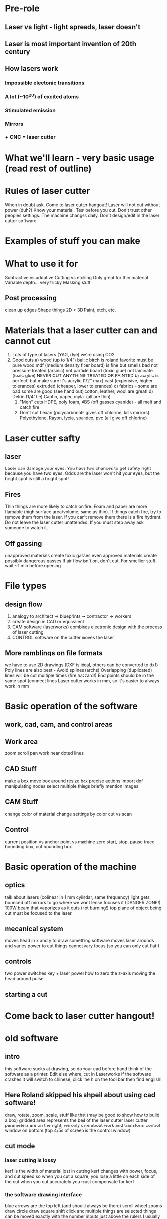 * Pre-role
** Laser vs light - light spreads, laser doesn't
** Laser is most important invention of 20th century
** How lasers work
*** Impossible electonic transitions
*** A lot (~10^20) of excited atoms
*** Stimulated emission
*** Mirrors
*** + CNC = laser cutter
* What we'll learn - very basic usage (read rest of outline)
* Rules of laser cutter
  When in doubt ask. Come to laser cutter hangout!
  Laser will not cut without power (duh?)
  Know your material.
  Test before you cut. Don't trust other peoples settings. The machine changes daily.
  Don't design/edit in the laser cutter software.
* Examples of stuff you can make
* What to use it for
  Subtractive vs addative
  Cutting vs etching
  Only great for thin material
  Variable depth... very tricky
  Masking stuff
** Post processing
   clean up edges
   Shape things 2D > 3D
   Paint, etch, etc.
* Materials that a laser cutter can and cannot cut
    0) Lots of type of lasers (YAG, dye) we're using CO2
    1) Good cuts
       a) wood (up to 1/4")
          baltic birch is roland favorite
          must be pure wood
          mdf (medium density fiber board) is fine but smells bad
          not pressure treated (arsinic)
          not particle board (toxic glue)
          not laminate (toxic glue)
          NEVER CUT ANYTHING TREATED OR PAINTED
       b) acrylic is perfect! but make sure it's acrylic (1/2" max)
          cast (expensive, higher tolerances)
          extruded (cheaper, lower tolerances)
       c) fabrics - some are bad some are good (see hand out)
          cotton, leather, wool are great!
       d) Delrin (1/4")
       e) Captin, paper, mylar (all are thin)
     2) "Meh" cuts
        HDPE, poly foam, ABS (off gasses cyanide) - all melt and catch fire 
     3) Don't cut
        Lexan (polycarbonate gives off chlorine, kills mirrors)
        Polyethylene, Rayon, lycia, spandex, pvc (all give off chlorine)
* Laser cutter safty
** laser
   Laser can damage your eyes.
   You have two chances to get safety right because you have two eyes.
   Odds are the laser won't hit your eyes, but the bright spot is still a bright spot!
** Fires
   Thin things are more likely to catch on fire.
   Foam and paper are more flamable (high surface area/volume, same as thin).
   If things catch fire, try to remove them from the laser.
   If you can't remove them there is a fire hydrant.
   Do not leave the laser cutter unattended.
   If you must step away ask someone to watch it.
** Off gassing
   unapproved materials create toxic gasses
   even approved materials create possibly dangerous gasses
   If air flow isn't on, don't cut.
   For smellier stuff, wait ~1 min before opening
* File types
** design flow
    0) analogy to architect -> blueprints -> contractor -> workers
    1) create design in CAD or equivalent
    2) CAM software (laserworks) combines electronic design with the process of laser cutting
    3) CONTROL software on the cutter moves the laser
** More ramblings on file formats
   we have to use 2D drawings (DXF is ideal, others can be converted to dxf)
   Poly lines are also best - Avoid splines (archs)
   Overlapping (duplicated) lines will be cut multiple times (fire hazzard!)
   End points should be in the same spot (connect lines
   Laser cutter works in mm, so it's easier to always work in mm
* Basic operation of the software
** work, cad, cam, and control areas
** Work area
   zoom
   scroll
   pan
   work near doted lines
** CAD Stuff
   make a box
   move box around
   resize box
   precise actions
   import dxf
   manipulating nodes
   select multiple things
   briefly mention images
** CAM Stuff
   change color of material
   change settings by color
   cut vs scan
** Control
   current position vs anchor point vs machine zero
   start, stop, pause
   trace bounding box, cut bounding box
* Basic operation of the machine
** optics
   talk about lasers (colinear in 1 mm cylindar, same frequency)
   light gets bounced off mirrors to go where we want
   lense focuses it (DANGER ZONE!)
   100W beam that vaporizes as it cuts (not burning!)
   top plane of object being cut must be focused to the laser.
** mecanical system
   moves head in x and y to draw something
   software moves laser arounds and varies power to cut things
   cannot vary focus (so you can only cut flat!)
** controls
   two power switches
   key + laser power
   how to zero the z-axis
   moving the head around
   pulse
** starting a cut
* Come back to laser cutter hangout!
 
* old software
** intro
   this software sucks at drawing, so do your cad before hand
   think of the software as a printer. Edit else where, cut in Laserworks
   if the software crashes it will switch to chinese, click the h on the tool bar then find english!
** Here Roland skipped his shpeil about using cad software!
   draw, rotate, zoom, scale, stuff like that
   (may be good to show how to build a box)
   gridded area represents the bed of the laser cutter
   laser cutter parameters are on the right, we only care about work and transform
   control window on bottom (top 4/5s of screen is the control window)
** cut mode
*** laser cutting is lossy
    kerf is the width of material lost in cutting
    kerf changes with power, focus, and cut speed
    so when you cut a square, you lose a little on each side of the cut
    when you cut accurately you must compensate for kerf
*** the software drawing interface
    blue arrows are the top left (and should always be there)
    scroll wheel zooms
    draw circle
    draw square
    shift click and multiple things are selected
    things can be moved exactly with the number inputs just above the rulers
    I usually make a box the size of the piece I'm working on and move the laser to the top right
    turn off the outer box and turn things off after you cut them
    Save often!
*** line colors
    after creating lines, they can be colored differently
    the "work" box shows what colors correspond to what parameters
    this allows you to only cut part of a file or to cut different lines with different speed/power
*** Text
    specify font properties and size
    LaserWorks generates outline of text (which is convenient)
    Inteterior pieces fall out! An "o" will just be a circle if it cuts through
    Change the color of the piece and lower the power to get it to not cut all the way through
    "cutting" just means draw in a vector. Doesn't has to cut through.
*** Params (for cut mode)
**** is output
     Am I actually cutting this layer?
     Moving things off the cuttable area confuses the laser cutter
     turn off instead!
**** speed - (roland used sprinkler/fire hose analogy)
     how fast does the laser move
     total energy deposited goes down as speed goes up
     we want highest speed and power for optimal cut
     see table for a starting point
**** min power
**** max power
     no more than 80% because the tube degrades much faster at 100%
     tube is expensive!
**** Param discover
     draw 8 boxes
     center box is "ideal" setting
     left 3 increase power (drop speed a little each box)
     right side decrease power (increase speed a little each time)
     if you want it to cut out, go a little higher (energy deposited) than the first one that cuts out
**** Power notes
     % power to energy output is not linear!
     below 10% power, most likely nothing will happen
     above 80% power, very little is gained and the tube degrades quickly
**** Motion notes
     with sharp corners, the laser comes to a stop before turning (cuts more on the corner)
     if you're engraving, sharp corners will be cut through
     straight aways are always faster
     lots of details make slower cuts (because it can never get up to speed)
**** Kerf compensation
     "Advanced" -> Enable sew compensation
     Choose inward or outward depending on what way you want to compensate
     0.1mm is our kerf
*** Transform mode (wasn't really paying attention, pretty straight forward)
** scan mode
*** description
    slices image horizontally, and "Scans" along each line
    varies the laser power from min to max power making black max power and white min power (can be inverted)
    I've had limited success getting it to actually impliment a power gradient :(
    moves at constant speed, and cuts according to power
*** params
    move fast (800mm/s)
    results with different power may vary, need to tweak to get different effects
    negative engrave if you want
    always optimize scan
    interval 
    1) start at 0.2-0.3 mm inteval
    2) test mulitple times lowering interval until lines touch
    3) when in doubt, 0.1 is usually good
** bitmap handle
   get outline will turn it into lines
   click apply to view
   delete bmp layer
   Other options here are useful for optimizing scan mode
** importing
   if something imports at the wrong size, import units need to be changed
   have to reimport after changing scale
   colors and layers will import when you import a dxf, which is very useful to minimize editing in LaserWorks
* New software
** intro
   May or may not be permanent.
   this software sucks at drawing, do your cad in another program
   think of this software as a printer. Printers don't have fancy editing features, they just control the machine
   save often, this program may crash at any minute
*** Drawing interface
** Cut mode
*** laser cutting is lossy
    Be aware of kurf: the width of material lost
    Kurf changes with power, focus, cut speed
    If you need to correct for kurf, let me know and we'll figure it out together.
   assign different layers different colors
   
** 
* checkout on laser cutter
